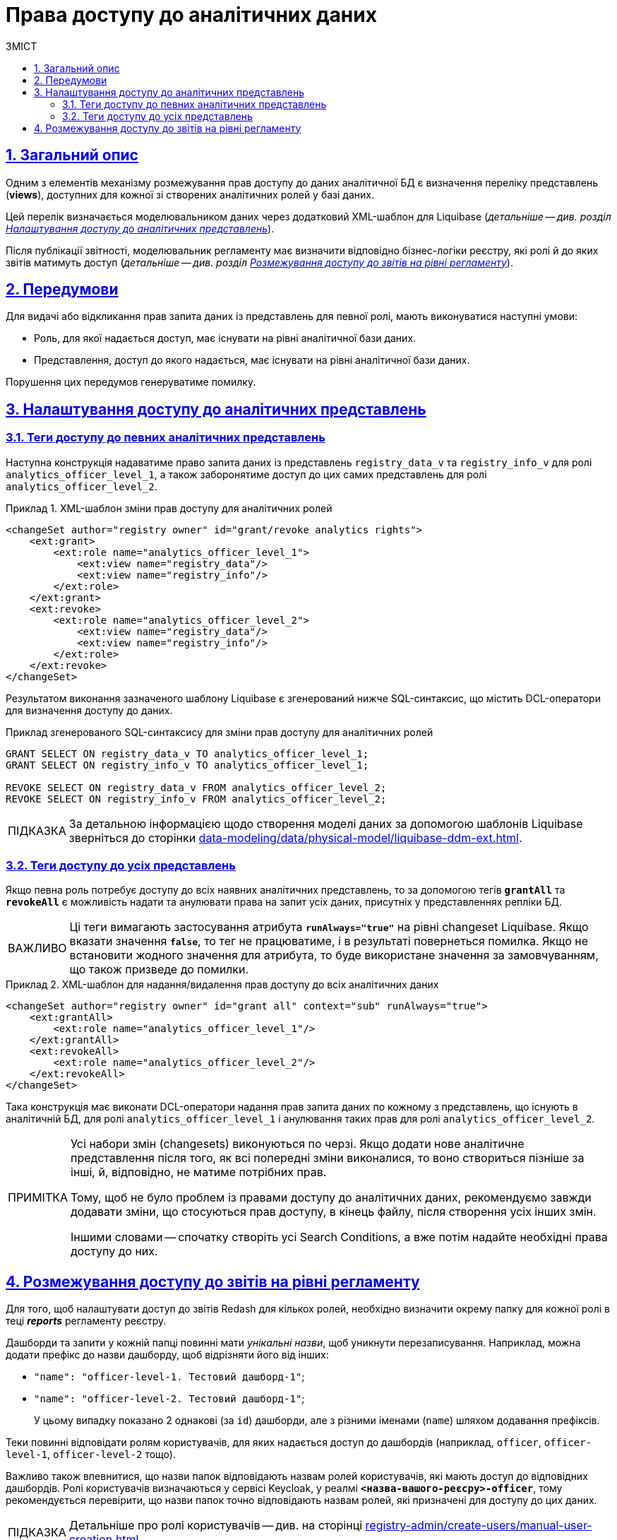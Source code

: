 :toc-title: ЗМІСТ
:toc: auto
:toclevels: 5
:experimental:
:important-caption:     ВАЖЛИВО
:note-caption:          ПРИМІТКА
:tip-caption:           ПІДКАЗКА
:warning-caption:       ПОПЕРЕДЖЕННЯ
:caution-caption:       УВАГА
:example-caption:           Приклад
:figure-caption:            Зображення
:table-caption:             Таблиця
:appendix-caption:          Додаток
:sectnums:
:sectnumlevels: 5
:sectanchors:
:sectlinks:
:partnums:

= Права доступу до аналітичних даних

== Загальний опис
Одним з елементів механізму розмежування прав доступу до даних аналітичної БД є визначення переліку представлень (**views**), доступних для кожної зі створених аналітичних ролей у базі даних.

Цей перелік визначається моделювальником даних через додатковий XML-шаблон для Liquibase (_детальніше -- див. розділ xref:#xml-templates[]_).

Після публікації звітності, моделювальник регламенту має визначити відповідно бізнес-логіки реєстру, які ролі й до яких звітів матимуть доступ (_детальніше -- див. розділ xref:#reports-rbac[]_).

== Передумови
Для видачі або відкликання прав запита даних із представлень для певної ролі, мають виконуватися наступні умови:

* Роль, для якої надається доступ, має існувати на рівні аналітичної бази даних.
* Представлення, доступ до якого надається, має існувати на рівні аналітичної бази даних.

Порушення цих передумов генеруватиме помилку.

[#xml-templates]
== Налаштування доступу до аналітичних представлень

=== Теги доступу до певних аналітичних представлень

Наступна конструкція надаватиме право запита даних із представлень `registry_data_v` та `registry_info_v` для ролі `analytics_officer_level_1`, а також заборонятиме доступ до цих самих представлень для ролі `analytics_officer_level_2`.

.XML-шаблон зміни прав доступу для аналітичних ролей
====
[source, xml]
----
<changeSet author="registry owner" id="grant/revoke analytics rights">
    <ext:grant>
        <ext:role name="analytics_officer_level_1">
            <ext:view name="registry_data"/>
            <ext:view name="registry_info"/>
        </ext:role>
    </ext:grant>
    <ext:revoke>
        <ext:role name="analytics_officer_level_2">
            <ext:view name="registry_data"/>
            <ext:view name="registry_info"/>
        </ext:role>
    </ext:revoke>
</changeSet>
----
====
Результатом виконання зазначеного шаблону Liquibase є згенерований нижче SQL-синтаксис, що містить DCL-оператори для визначення доступу до даних.

.Приклад згенерованого SQL-синтаксису для зміни прав доступу для аналітичних ролей
[source, xml]

[source, sql]
----
GRANT SELECT ON registry_data_v TO analytics_officer_level_1;
GRANT SELECT ON registry_info_v TO analytics_officer_level_1;

REVOKE SELECT ON registry_data_v FROM analytics_officer_level_2;
REVOKE SELECT ON registry_info_v FROM analytics_officer_level_2;
----

TIP: За детальною інформацією щодо створення моделі даних за допомогою шаблонів Liquibase зверніться до сторінки xref:data-modeling/data/physical-model/liquibase-ddm-ext.adoc[].

=== Теги доступу до усіх представлень

Якщо певна роль потребує доступу до всіх наявних аналітичних представлень, то за допомогою тегів *`grantAll`* та *`revokeAll`* є можливість надати та анулювати права на запит усіх даних, присутніх у представленнях репліки БД.

IMPORTANT: Ці теги вимагають застосування атрибута *`runAlways="true"*` на рівні changeset Liquibase. Якщо вказати значення *`false`*, то тег не працюватиме, і в результаті повернеться помилка. Якщо не встановити жодного значення для атрибута, то буде використане значення за замовчуванням, що також призведе до помилки.

.XML-шаблон для надання/видалення прав доступу до всіх аналітичних даних
====
[source, xml]
----
<changeSet author="registry owner" id="grant all" context="sub" runAlways="true">
    <ext:grantAll>
        <ext:role name="analytics_officer_level_1"/>
    </ext:grantAll>
    <ext:revokeAll>
        <ext:role name="analytics_officer_level_2"/>
    </ext:revokeAll>
</changeSet>
----
====

Така конструкція має виконати DCL-оператори надання прав запита даних по кожному з представлень, що існують в аналітичній БД, для ролі `analytics_officer_level_1` і анулювання таких прав для ролі `analytics_officer_level_2`.

[NOTE]
====
Усі набори змін (changesets) виконуються по черзі. Якщо додати нове аналітичне представлення після того, як всі попередні зміни виконалися, то воно створиться пізніше за інші, й, відповідно, не матиме потрібних прав.

Тому, щоб не було проблем із правами доступу до аналітичних даних, рекомендуємо завжди додавати зміни, що стосуються прав доступу, в кінець файлу, після створення усіх інших змін.

Іншими словами -- спочатку створіть усі Search Conditions, а вже потім надайте необхідні права доступу до них.
====

[#reports-rbac]
== Розмежування доступу до звітів на рівні регламенту

Для того, щоб налаштувати доступ до звітів Redash для кількох ролей, необхідно визначити окрему папку для кожної ролі в теці *_reports_* регламенту реєстру.

Дашборди та запити у кожній папці повинні мати _унікальні назви_, щоб уникнути перезаписування. Наприклад, можна додати префікс до назви дашборду, щоб відрізняти його від інших:

* `"name": "officer-level-1. Тестовий дашборд-1"`;
* `"name": "officer-level-2. Тестовий дашборд-1"`;

+
У цьому випадку показано 2 однакові (за `id`) дашборди, але з різними іменами (`name`) шляхом додавання префіксів.

Теки повинні відповідати ролям користувачів, для яких надається доступ до дашбордів (наприклад, `officer`, `officer-level-1`, `officer-level-2` тощо).

Важливо також впевнитися, що назви папок відповідають назвам ролей користувачів, які мають доступ до відповідних дашбордів. Ролі користувачів визначаються у сервісі Keycloak, у реалмі `*<назва-вашого-реєсру>-officer*`, тому рекомендується перевірити, що назви папок точно відповідають назвам ролей, які призначені для доступу до цих даних.

[TIP]
====
Детальніше про ролі користувачів -- див. на сторінці
xref:registry-admin/create-users/manual-user-creation.adoc[].
====

Якщо надати доступ декільком ролям до звітів з однаковими назвами звіту або запита, то в результаті одна з ролей переміститься до архіву і більше не буде показуватися в *`redash-viewer`*, а для іншої ролі звіт не показуватиметься.

Так відбувається саме через механізм оновлення звітів: ::

. Перед публікацією звіту знаходиться його попередня версія у базі за його назвою і архівується.

. Далі публікується оновлений звіт.

Пошук старого звіту проходить незалежно від ролі, для якої повинен бути опублікований новий звіт.

[TIP]
====
Припустимо, що для ролі `"officer_level_1"` додається новий звіт `"registry_data"`, хоча у ролі `"officer_level_2"` звіт з такою самою назвою вже існує. То для ролі `"officer_level_2"` звіт зникне (архівується, наче, це стара версія) і публікується новий звіт для ролі `"officer_level_1"`.
====

.Структура каталогу звітів reports з розмежуванням доступів до звітів за ролями представлено нижче.
====
[plantuml, structure, svg]
----
@startsalt
{
{T

++= <&folder> <b>reports</b>
+++ <&folder> officer-level-1
++++ <&folder> queries
++++++ <&file> queries.json
+++++ <&file> test1.json
+++++ <&file> test2.json

+++ <&folder> officer-level-2
++++ <&folder> queries
++++++ <&file> queries.json
+++++ <&file> test1.json
+++++ <&file> test2.json
+++++ <&file> test3.json

+++ <&folder> role-3
++++ <&folder> queries
++++++ <&file> queries.json
+++++ <&file> test4.json
+++++ <&file> test5.json
+++++ <&file> test6.json

++ <&folder> <b>roles</b>
+++ <&file> citizen.yaml
+++ <&file> officer.yaml
}
}
@endsalt
----
====

[TIP]
====
* *officer-level-1, officer-level-2, role-3* -- назва ролі, що зазначена в налаштуваннях файлів _roles/citizen.yaml_ або _roles/officer.yaml_;

* *test1.json, test2.json, test3.json* -- назва звітів Redash, де в налаштуваннях самого файлу параметр `name` містить назву звіту (тут -- `registry_data`) та назву запита в параметрі `query.name` (тут -- `View all report registry_data`).
+
.Зміст файлу зі звітом (дашбордом)
[%collapsible]
=====
[source, json]
----
{
  "id": 3,
  "name": "registry_data",
  "slug": "test",
  "created_at": "2022-07-07T10:57:27.718",
  "updated_at": "2022-07-07T10:57:54.956",
  "tags": [],
  "widgets": [
    {
      "text": "",
      "options": {
        "parameterMappings": {},
        "isHidden": false,
        "position": {
          "autoHeight": true,
          "sizeX": 3,
          "sizeY": 32,
          "maxSizeY": 1000,
          "maxSizeX": 6,
          "minSizeY": 1,
          "minSizeX": 2,
          "col": 0,
          "row": 0
        }
      },
      "width": 1,
      "dashboard_id": 3,
      "visualization_id": null,
      "visualization": {
        "query_id": null,
        "name": "Table",
        "type": "TABLE",
        "description": "",
        "options": {},
        "query": {
          "id": 9,
          "data_source_id": 1,
          "name": "View all report registry_data",
          "query": "select * from registry.report_koatuu_test1_v;",
          "description": null,
          "options": {
            "parameters": []
          },
          "draft": false
        }
      }
    }
  ],
  "options": null,
  "is_draft": false
}
----
=====

* *citizen.yaml, officer.yaml* -- файли з переліком ролей для користувачів реєстру.
====

[TIP]
====
Додаткову інформацію щодо доступу до даних та розмежування прав ви можете переглянути за посиланням:

* xref:registry-develop:data-modeling/data/physical-model/liquibase-ddm-ext.adoc#create-analytical-views[Керування аналітичними представленнями]
* xref:registry-develop:data-modeling/reports/data-analytical-reports-creation.adoc#_доступ_до_даних_та_розмежування_прав[Доступ до даних та розмежування прав]
====
